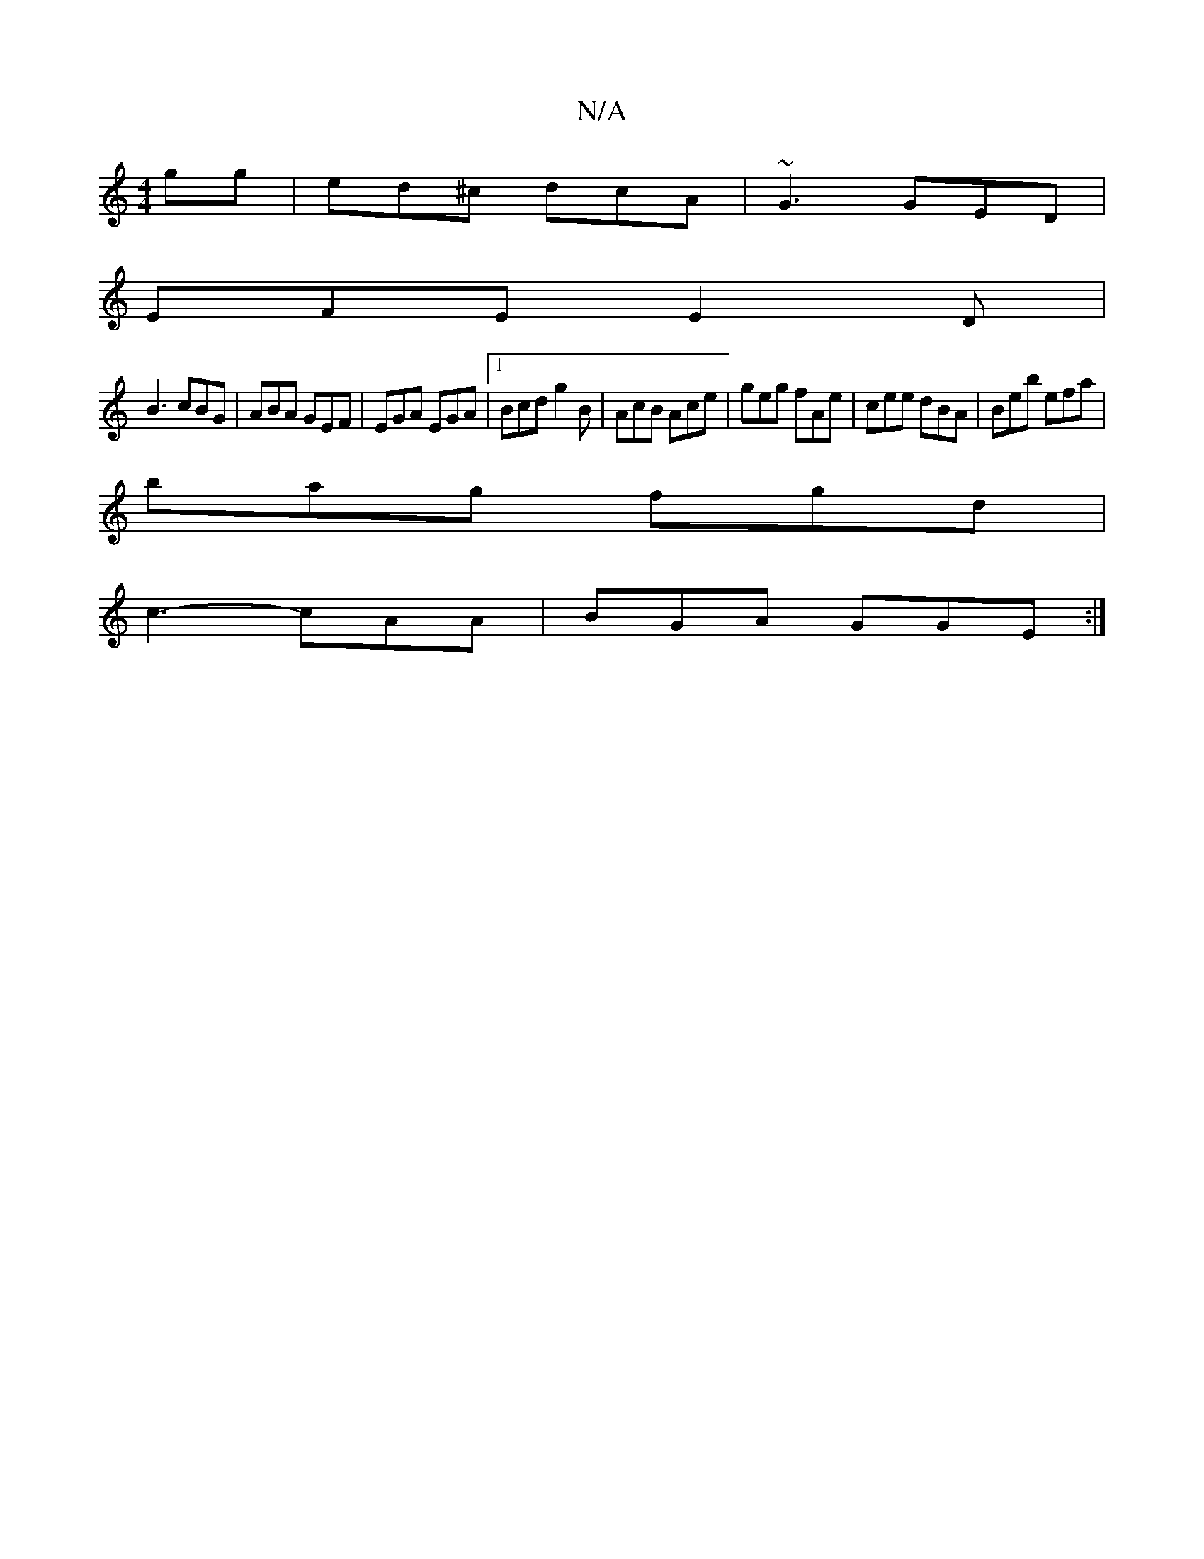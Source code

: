X:1
T:N/A
M:4/4
R:N/A
K:Cmajor
gg|ed^c dcA|~G3 GED|
EFE E2D|
B3 cBG|ABA GEF|EGA EGA|1 Bcd g2B|AcB Ace|geg fAe|cee dBA|Beb efa|
bag fgd|
c3-cAA|BGA GGE:|

~g3 ge/f/g/d|ece gef|edB c2d|d3 dcd|~c3 AGA | e^AG BGB |1 cBA ddB|AGG EGB|c2c